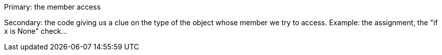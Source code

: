 Primary: the member access

Secondary: the code giving us a clue on the type of the object whose member we try to access. Example: the assignment, the "if x is None" check...
